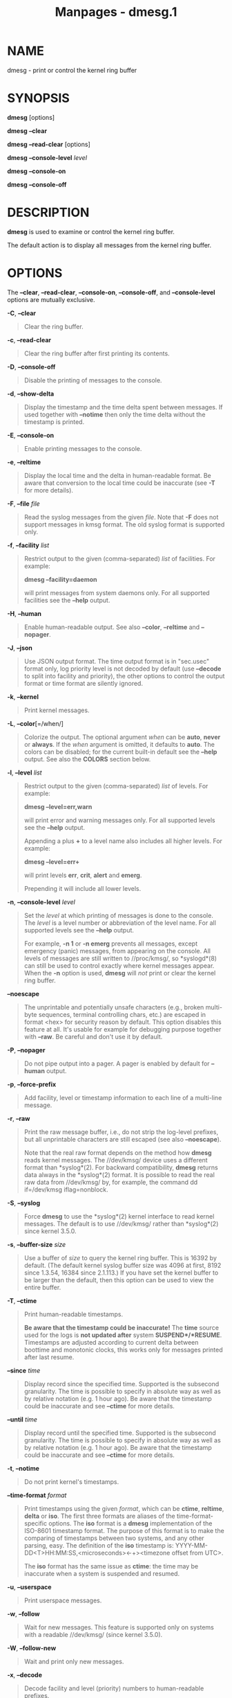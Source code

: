 #+TITLE: Manpages - dmesg.1
* NAME
dmesg - print or control the kernel ring buffer

* SYNOPSIS
*dmesg* [options]

*dmesg* *--clear*

*dmesg* *--read-clear* [options]

*dmesg* *--console-level* /level/

*dmesg* *--console-on*

*dmesg* *--console-off*

* DESCRIPTION
*dmesg* is used to examine or control the kernel ring buffer.

The default action is to display all messages from the kernel ring
buffer.

* OPTIONS
The *--clear*, *--read-clear*, *--console-on*, *--console-off*, and
*--console-level* options are mutually exclusive.

*-C*, *--clear*

#+begin_quote
Clear the ring buffer.

#+end_quote

*-c*, *--read-clear*

#+begin_quote
Clear the ring buffer after first printing its contents.

#+end_quote

*-D*, *--console-off*

#+begin_quote
Disable the printing of messages to the console.

#+end_quote

*-d*, *--show-delta*

#+begin_quote
Display the timestamp and the time delta spent between messages. If used
together with *--notime* then only the time delta without the timestamp
is printed.

#+end_quote

*-E*, *--console-on*

#+begin_quote
Enable printing messages to the console.

#+end_quote

*-e*, *--reltime*

#+begin_quote
Display the local time and the delta in human-readable format. Be aware
that conversion to the local time could be inaccurate (see *-T* for more
details).

#+end_quote

*-F*, *--file* /file/

#+begin_quote
Read the syslog messages from the given /file/. Note that *-F* does not
support messages in kmsg format. The old syslog format is supported
only.

#+end_quote

*-f*, *--facility* /list/

#+begin_quote
Restrict output to the given (comma-separated) /list/ of facilities. For
example:

*dmesg --facility=daemon*

will print messages from system daemons only. For all supported
facilities see the *--help* output.

#+end_quote

*-H*, *--human*

#+begin_quote
Enable human-readable output. See also *--color*, *--reltime* and
*--nopager*.

#+end_quote

*-J*, *--json*

#+begin_quote
Use JSON output format. The time output format is in "sec.usec" format
only, log priority level is not decoded by default (use *--decode* to
split into facility and priority), the other options to control the
output format or time format are silently ignored.

#+end_quote

*-k*, *--kernel*

#+begin_quote
Print kernel messages.

#+end_quote

*-L*, *--color*[=/when/]

#+begin_quote
Colorize the output. The optional argument /when/ can be *auto*, *never*
or *always*. If the /when/ argument is omitted, it defaults to *auto*.
The colors can be disabled; for the current built-in default see the
*--help* output. See also the *COLORS* section below.

#+end_quote

*-l*, *--level* /list/

#+begin_quote
Restrict output to the given (comma-separated) /list/ of levels. For
example:

*dmesg --level=err,warn*

will print error and warning messages only. For all supported levels see
the *--help* output.

Appending a plus *+* to a level name also includes all higher levels.
For example:

*dmesg --level=err+*

will print levels *err*, *crit*, *alert* and *emerg*.

Prepending it will include all lower levels.

#+end_quote

*-n*, *--console-level* /level/

#+begin_quote
Set the /level/ at which printing of messages is done to the console.
The /level/ is a level number or abbreviation of the level name. For all
supported levels see the *--help* output.

For example, *-n 1* or *-n emerg* prevents all messages, except
emergency (panic) messages, from appearing on the console. All levels of
messages are still written to //proc/kmsg/, so *syslogd*(8) can still be
used to control exactly where kernel messages appear. When the *-n*
option is used, *dmesg* will /not/ print or clear the kernel ring
buffer.

#+end_quote

*--noescape*

#+begin_quote
The unprintable and potentially unsafe characters (e.g., broken
multi-byte sequences, terminal controlling chars, etc.) are escaped in
format \x<hex> for security reason by default. This option disables this
feature at all. It's usable for example for debugging purpose together
with *--raw*. Be careful and don't use it by default.

#+end_quote

*-P*, *--nopager*

#+begin_quote
Do not pipe output into a pager. A pager is enabled by default for
*--human* output.

#+end_quote

*-p*, *--force-prefix*

#+begin_quote
Add facility, level or timestamp information to each line of a
multi-line message.

#+end_quote

*-r*, *--raw*

#+begin_quote
Print the raw message buffer, i.e., do not strip the log-level prefixes,
but all unprintable characters are still escaped (see also
*--noescape*).

Note that the real raw format depends on the method how *dmesg* reads
kernel messages. The //dev/kmsg/ device uses a different format than
*syslog*(2). For backward compatibility, *dmesg* returns data always in
the *syslog*(2) format. It is possible to read the real raw data from
//dev/kmsg/ by, for example, the command dd if=/dev/kmsg iflag=nonblock.

#+end_quote

*-S*, *--syslog*

#+begin_quote
Force *dmesg* to use the *syslog*(2) kernel interface to read kernel
messages. The default is to use //dev/kmsg/ rather than *syslog*(2)
since kernel 3.5.0.

#+end_quote

*-s*, *--buffer-size* /size/

#+begin_quote
Use a buffer of /size/ to query the kernel ring buffer. This is 16392 by
default. (The default kernel syslog buffer size was 4096 at first, 8192
since 1.3.54, 16384 since 2.1.113.) If you have set the kernel buffer to
be larger than the default, then this option can be used to view the
entire buffer.

#+end_quote

*-T*, *--ctime*

#+begin_quote
Print human-readable timestamps.

*Be aware that the timestamp could be inaccurate!* The *time* source
used for the logs is *not updated after* system *SUSPEND*/*RESUME*.
Timestamps are adjusted according to current delta between boottime and
monotonic clocks, this works only for messages printed after last
resume.

#+end_quote

*--since* /time/

#+begin_quote
Display record since the specified time. Supported is the subsecond
granularity. The time is possible to specify in absolute way as well as
by relative notation (e.g. 1 hour ago). Be aware that the timestamp
could be inaccurate and see *--ctime* for more details.

#+end_quote

*--until* /time/

#+begin_quote
Display record until the specified time. Supported is the subsecond
granularity. The time is possible to specify in absolute way as well as
by relative notation (e.g. 1 hour ago). Be aware that the timestamp
could be inaccurate and see *--ctime* for more details.

#+end_quote

*-t*, *--notime*

#+begin_quote
Do not print kernel's timestamps.

#+end_quote

*--time-format* /format/

#+begin_quote
Print timestamps using the given /format/, which can be *ctime*,
*reltime*, *delta* or *iso*. The first three formats are aliases of the
time-format-specific options. The *iso* format is a *dmesg*
implementation of the ISO-8601 timestamp format. The purpose of this
format is to make the comparing of timestamps between two systems, and
any other parsing, easy. The definition of the *iso* timestamp is:
YYYY-MM-DD<T>HH:MM:SS,<microseconds>←+><timezone offset from UTC>.

The *iso* format has the same issue as *ctime*: the time may be
inaccurate when a system is suspended and resumed.

#+end_quote

*-u*, *--userspace*

#+begin_quote
Print userspace messages.

#+end_quote

*-w*, *--follow*

#+begin_quote
Wait for new messages. This feature is supported only on systems with a
readable //dev/kmsg/ (since kernel 3.5.0).

#+end_quote

*-W*, *--follow-new*

#+begin_quote
Wait and print only new messages.

#+end_quote

*-x*, *--decode*

#+begin_quote
Decode facility and level (priority) numbers to human-readable prefixes.

#+end_quote

*-h*, *--help*

#+begin_quote
Display help text and exit.

#+end_quote

*-V*, *--version*

#+begin_quote
Print version and exit.

#+end_quote

* COLORS
The output colorization is implemented by *terminal-colors.d*(5)
functionality. Implicit coloring can be disabled by an empty file

#+begin_quote
//etc/terminal-colors.d/dmesg.disable/\\

#+end_quote

for the *dmesg* command or for all tools by

#+begin_quote
//etc/terminal-colors.d/disable/\\

#+end_quote

The user-specific /$XDG_CONFIG_HOME/terminal-colors.d/ or
/$HOME/.config/terminal-colors.d/ overrides the global setting.

Note that the output colorization may be enabled by default, and in this
case /terminal-colors.d/ directories do not have to exist yet.

The logical color names supported by *dmesg* are:

*subsys*

#+begin_quote
The message sub-system prefix (e.g., "ACPI:").

#+end_quote

*time*

#+begin_quote
The message timestamp.

#+end_quote

*timebreak*

#+begin_quote
The message timestamp in short ctime format in *--reltime* or *--human*
output.

#+end_quote

*alert*

#+begin_quote
The text of the message with the alert log priority.

#+end_quote

*crit*

#+begin_quote
The text of the message with the critical log priority.

#+end_quote

*err*

#+begin_quote
The text of the message with the error log priority.

#+end_quote

*warn*

#+begin_quote
The text of the message with the warning log priority.

#+end_quote

*segfault*

#+begin_quote
The text of the message that inform about segmentation fault.

#+end_quote

* EXIT STATUS
*dmesg* can fail reporting permission denied error. This is usually
caused by *dmesg_restrict* kernel setting, please see *syslog*(2) for
more details.

* AUTHORS
*dmesg* was originally written by

* SEE ALSO
*terminal-colors.d*(5), *syslogd*(8)

* REPORTING BUGS
For bug reports, use the issue tracker at
<https://github.com/util-linux/util-linux/issues>.

* AVAILABILITY
The *dmesg* command is part of the util-linux package which can be
downloaded from /Linux Kernel Archive/
<https://www.kernel.org/pub/linux/utils/util-linux/>.
